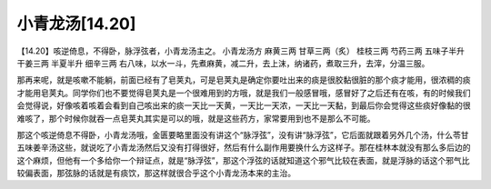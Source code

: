 小青龙汤[14.20]
===================

【14.20】咳逆倚息，不得卧，脉浮弦者，小青龙汤主之。
小青龙汤方
麻黄三两  甘草三两（炙）  桂枝三两  芍药三两  五味子半升  干姜三两  半夏半升  细辛三两
右八味，以水一斗，先煮麻黄，减二升，去上沫，纳诸药，煮取三升，去滓，分温三服。
 
那再来呢，就是咳嗽不能躺，前面已经有了皂荚丸，可是皂荚丸是确定你要吐出来的痰是很胶黏很脏的那个痰才能用，很浓稠的痰才能用皂荚丸。同学你们也不要觉得皂荚丸是一个很难用到的方哦，就是我们一般感冒哦，感冒好了之后还有在咳，有的时候我们会觉得说，好像咳着咳着会看到自己咳出来的痰一天比一天黄，一天比一天浓，一天比一天黏，到最后你会觉得这些痰好像黏的很难咳了，那个时候你就吞一点皂荚丸其实是可以的哦，就是这些药方，家常要用到也不是那么不可能。
 
那这个咳逆倚息不得卧，小青龙汤哦，金匮要略里面没有讲这个“脉浮弦”，没有讲“脉浮弦”，它后面就跟着另外几个汤，什么苓甘五味姜辛汤这些，就说吃了小青龙汤然后又没有打得很好，然后有什么副作用要换什么方这样子。那在桂林本就没有那么多后边的这个麻烦，但他有一个多给你一个辩证点，就是“脉浮弦”，那这个浮弦的话就知道这个邪气比较在表面，就是浮脉的话这个邪气比较偏表面，那弦脉的话就是有痰饮，那这样就很合乎这个小青龙汤本来的主治。
